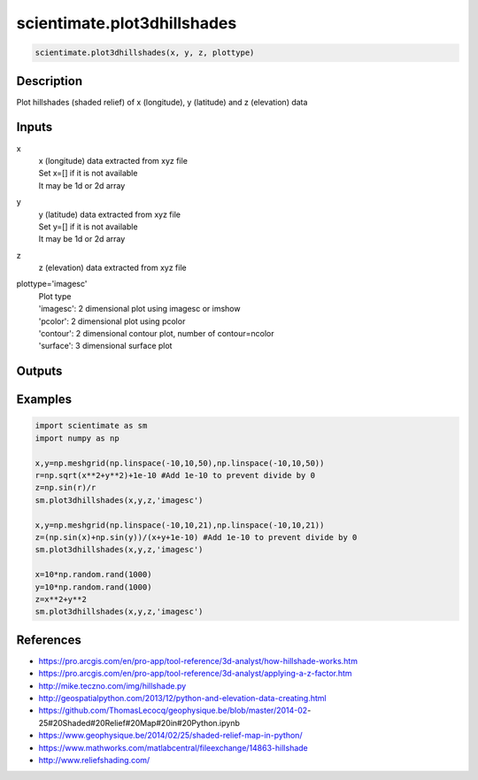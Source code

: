 .. ++++++++++++++++++++++++++++++++YA LATIF++++++++++++++++++++++++++++++++++
.. +                                                                        +
.. + ScientiMate                                                            +
.. + Earth-Science Data Analysis Library                                    +
.. +                                                                        +
.. + Developed by: Arash Karimpour                                          +
.. + Contact     : www.arashkarimpour.com                                   +
.. + Developed/Updated (yyyy-mm-dd): 2020-02-01                             +
.. +                                                                        +
.. ++++++++++++++++++++++++++++++++++++++++++++++++++++++++++++++++++++++++++

scientimate.plot3dhillshades
============================

.. code:: python

    scientimate.plot3dhillshades(x, y, z, plottype)

Description
-----------

Plot hillshades (shaded relief) of x (longitude), y (latitude) and z (elevation) data

Inputs
------

x
    | x (longitude) data extracted from xyz file
    | Set x=[] if it is not available
    | It may be 1d or 2d array
y
    | y (latitude) data extracted from xyz file
    | Set y=[] if it is not available
    | It may be 1d or 2d array
z
    z (elevation) data extracted from xyz file
plottype='imagesc'
    | Plot type
    | 'imagesc': 2 dimensional plot using imagesc or imshow
    | 'pcolor': 2 dimensional plot using pcolor
    | 'contour': 2 dimensional contour plot, number of contour=ncolor
    | 'surface': 3 dimensional surface plot 

Outputs
-------


Examples
--------

.. code:: python

    import scientimate as sm
    import numpy as np

    x,y=np.meshgrid(np.linspace(-10,10,50),np.linspace(-10,10,50))
    r=np.sqrt(x**2+y**2)+1e-10 #Add 1e-10 to prevent divide by 0
    z=np.sin(r)/r
    sm.plot3dhillshades(x,y,z,'imagesc')

    x,y=np.meshgrid(np.linspace(-10,10,21),np.linspace(-10,10,21))
    z=(np.sin(x)+np.sin(y))/(x+y+1e-10) #Add 1e-10 to prevent divide by 0
    sm.plot3dhillshades(x,y,z,'imagesc')

    x=10*np.random.rand(1000)
    y=10*np.random.rand(1000)
    z=x**2+y**2
    sm.plot3dhillshades(x,y,z,'imagesc')


References
----------

* https://pro.arcgis.com/en/pro-app/tool-reference/3d-analyst/how-hillshade-works.htm
* https://pro.arcgis.com/en/pro-app/tool-reference/3d-analyst/applying-a-z-factor.htm
* http://mike.teczno.com/img/hillshade.py
* http://geospatialpython.com/2013/12/python-and-elevation-data-creating.html
* https://github.com/ThomasLecocq/geophysique.be/blob/master/2014-02-25#20Shaded#20Relief#20Map#20in#20Python.ipynb
* https://www.geophysique.be/2014/02/25/shaded-relief-map-in-python/
* https://www.mathworks.com/matlabcentral/fileexchange/14863-hillshade
* http://www.reliefshading.com/

.. License & Disclaimer
.. --------------------
..
.. Copyright (c) 2020 Arash Karimpour
..
.. http://www.arashkarimpour.com
..
.. THE SOFTWARE IS PROVIDED "AS IS", WITHOUT WARRANTY OF ANY KIND, EXPRESS OR
.. IMPLIED, INCLUDING BUT NOT LIMITED TO THE WARRANTIES OF MERCHANTABILITY,
.. FITNESS FOR A PARTICULAR PURPOSE AND NONINFRINGEMENT. IN NO EVENT SHALL THE
.. AUTHORS OR COPYRIGHT HOLDERS BE LIABLE FOR ANY CLAIM, DAMAGES OR OTHER
.. LIABILITY, WHETHER IN AN ACTION OF CONTRACT, TORT OR OTHERWISE, ARISING FROM,
.. OUT OF OR IN CONNECTION WITH THE SOFTWARE OR THE USE OR OTHER DEALINGS IN THE
.. SOFTWARE.
